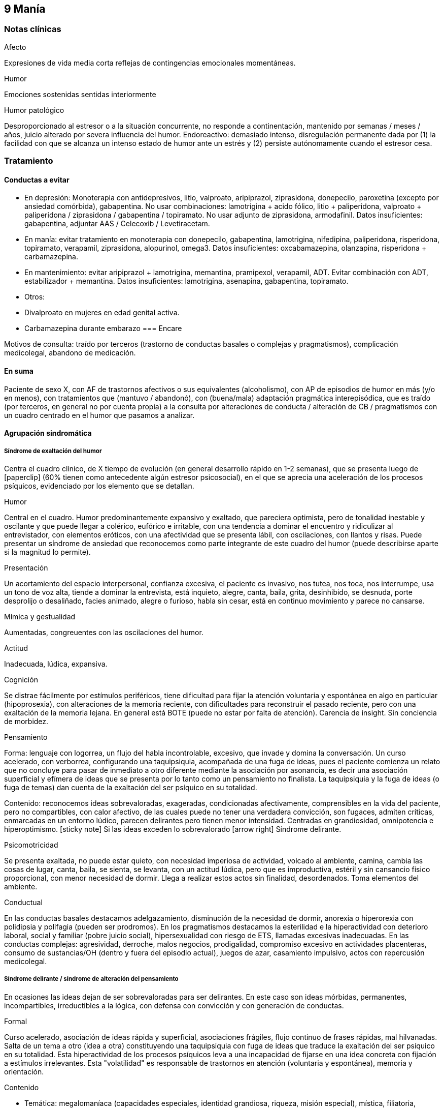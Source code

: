 == 9 Manía

=== Notas clínicas

.Afecto
Expresiones de vida media corta reflejas de contingencias emocionales momentáneas.

.Humor
Emociones sostenidas sentidas interiormente

.Humor patológico
Desproporcionado al estresor o a la situación concurrente, no responde a continentación, mantenido por semanas / meses / años, juicio alterado por severa influencia del humor. Endoreactivo: demasiado intenso, disregulación permanente dada por (1) la facilidad con que se alcanza un intenso estado de humor ante un estrés y (2) persiste autónomamente cuando el estresor cesa.

=== Tratamiento

==== Conductas a evitar
- En depresión: Monoterapia con antidepresivos, litio, valproato, aripiprazol, ziprasidona, donepecilo, paroxetina (excepto por ansiedad comórbida), gabapentina. No usar combinaciones: lamotrigina + acido fólico, litio + paliperidona, valproato + paliperidona / ziprasidona / gabapentina / topiramato. No usar adjunto de ziprasidona, armodafinil. Datos insuficientes: gabapentina, adjuntar AAS / Celecoxib / Levetiracetam.
- En manía: evitar tratamiento en monoterapia con donepecilo, gabapentina, lamotrigina, nifedipina, paliperidona, risperidona, topiramato, verapamil, ziprasidona, alopurinol, omega3. Datos insuficientes: oxcabamazepina, olanzapina, risperidona + carbamazepina.
- En mantenimiento: evitar aripiprazol + lamotrigina, memantina, pramipexol, verapamil, ADT. Evitar combinación con ADT, estabilizador + memantina. Datos insuficientes: lamotrigina, asenapina, gabapentina, topiramato.
- Otros:
  - Divalproato en mujeres en edad genital activa.
  - Carbamazepina durante embarazo
=== Encare

Motivos de consulta: traído por terceros (trastorno de conductas basales o complejas y pragmatismos), complicación medicolegal, abandono de medicación.

==== En suma

Paciente de sexo X, con AF de trastornos afectivos o sus equivalentes (alcoholismo), con AP de episodios de humor en más (y/o en menos), con tratamientos que (mantuvo / abandonó), con (buena/mala) adaptación pragmática interepisódica, que es traído (por terceros, en general no por cuenta propia) a la consulta por alteraciones de conducta / alteración de CB / pragmatismos con un cuadro centrado en el humor que pasamos a analizar.

==== Agrupación sindromática

===== Síndrome de exaltación del humor

Centra el cuadro clínico, de X tiempo de evolución (en general desarrollo rápido en 1-2 semanas), que se presenta luego de icon:paperclip[] (60% tienen como antecedente algún estresor psicosocial), en el que se aprecia una aceleración de los procesos psíquicos, evidenciado por los elemento que se detallan.

.Humor
Central en el cuadro. Humor predominantemente expansivo y exaltado, que pareciera optimista, pero de tonalidad inestable y oscilante y que puede llegar a colérico, eufórico e irritable, con una tendencia a dominar el encuentro y ridiculizar al entrevistador, con elementos eróticos, con una afectividad que se presenta lábil, con oscilaciones, con llantos y risas. Puede presentar un síndrome de ansiedad que reconocemos como parte integrante de este cuadro del humor (puede describirse aparte si la magnitud lo permite).

.Presentación
Un acortamiento del espacio interpersonal, confianza excesiva, el paciente es invasivo, nos tutea, nos toca, nos interrumpe, usa un tono de voz alta, tiende a dominar la entrevista, está inquieto, alegre, canta, baila, grita, desinhibido, se desnuda, porte desprolijo o desaliñado, facies animado, alegre o furioso, habla sin cesar, está en continuo movimiento y parece no cansarse.

.Mímica y gestualidad
Aumentadas, congreuentes con las oscilaciones del humor.

.Actitud
Inadecuada, lúdica, expansiva.

.Cognición
Se distrae fácilmente por estímulos periféricos, tiene dificultad para fijar la atención voluntaria y espontánea en algo en particular (hipoprosexia), con alteraciones de la memoria reciente, con dificultades para reconstruir el pasado reciente, pero con una exaltación de la memoria lejana. En general está BOTE (puede no estar por falta de atención). Carencia de insight. Sin conciencia de morbidez.

.Pensamiento
Forma: lenguaje con logorrea, un flujo del habla incontrolable, excesivo, que invade y domina la conversación. Un curso acelerado, con verborrea, configurando una taquipsiquia, acompañada de una fuga de ideas, pues el paciente comienza un relato que no concluye para pasar de inmediato a otro diferente mediante la asociación por asonancia, es decir una asociación superficial y efímera de ideas que se presenta por lo tanto como un pensamiento no finalista. La taquipsiquia y la fuga de ideas (o fuga de temas) dan cuenta de la exaltación del ser psíquico en su totalidad.

Contenido: reconocemos ideas sobrevaloradas, exageradas, condicionadas afectivamente, comprensibles en la vida del paciente, pero no compartibles, con calor afectivo, de las cuales puede no tener una verdadera convicción, son fugaces, admiten críticas, enmarcadas en un entorno lúdico, parecen delirantes pero tienen menor intensidad. Centradas en grandiosidad, omnipotencia e hiperoptimismo. icon:sticky-note[] Si las ideas exceden lo sobrevalorado icon:arrow-right[] Síndrome delirante.

.Psicomotricidad

Se presenta exaltada, no puede estar quieto, con necesidad imperiosa de actividad, volcado al ambiente, camina, cambia las cosas de lugar, canta, baila, se sienta, se levanta, con un actitud lúdica, pero que es improductiva, estéril y sin cansancio físico proporcional, con menor necesidad de dormir. Llega a realizar estos actos sin finalidad, desordenados. Toma elementos del ambiente.

.Conductual

En las conductas basales destacamos adelgazamiento, disminución de la necesidad de dormir, anorexia o hiperorexia con polidipsia y polifagia (pueden ser prodromos). En los pragmatismos destacamos la esterilidad e la hiperactividad con deterioro laboral, social y familiar (pobre juicio social), hipersexualidad con riesgo de ETS, llamadas excesivas inadecuadas. En las conductas complejas: agresividad, derroche, malos negocios, prodigalidad, compromiso excesivo en actividades placenteras, consumo de sustancias/OH (dentro y fuera del episodio actual), juegos de azar, casamiento impulsivo, actos con repercusión medicolegal.

===== Síndrome delirante / síndrome de alteración del pensamiento

En ocasiones las ideas dejan de ser sobrevaloradas para ser delirantes. En este caso son ideas mórbidas, permanentes, incompartibles, irreductibles a la lógica, con defensa con convicción y con generación de conductas.

.Formal
Curso acelerado, asociación de ideas rápida y superficial, asociaciones frágiles, flujo continuo de frases rápidas, mal hilvanadas. Salta de un tema a otro (idea a otra) constituyendo una taquipsiquia con fuga de ideas que traduce la exaltación del ser psíquico en su totalidad. Esta hiperactividad de los procesos psíquicos leva a una incapacidad de fijarse en una idea concreta con fijación a estímulos irrelevantes. Esta "volatilidad" es responsable de trastornos en atención (voluntaria y espontánea), memoria y orientación.

.Contenido

* Temática: megalomaníaca (capacidades especiales, identidad grandiosa, riqueza, misión especial), mística, filiatoria, erótica, persecutoria, de envidia.
* Mecanismo: principalmente intuitivo, pero puede ser imaginativo, interpretativo, alucinatorio.
* Sistematización: mala sistematización: con escaso orden, coherencia y claridad.
* Conductas: le genera conductas (compras, gastos, sexo, violencia, robos, consumo de sustancias, alcohol). Se configura un delirio móvil, cambiante, desorganizado.
* Congruencia: puede ser congruente o incongruente con el estado de ánimo expansivo.

===== Síndrome de ansiedad-angustia

Ansiedad masiva, invasiva, desestructurante e incompartible, por lo que la catalogamos como ansiedad psicótica.

===== Síndrome de alteración de la conciencia

Evidenciado por la imposibilidad del paciente de adaptar el campo fenomenológico de la conciencia al momento presente, lo que configura para la Teoría Organodinámica de Ey una desestructuración de conciencia de primer grado o nivel ético-temporal.

Carece de conciencia mórbida. No presentifica el encuentro con el médico psiquiatra. Dificultad para reconstruir el pasado inmediato con alteración de la atención espontánea y voluntaria, dejándose llevar por estímulos ambientales.

===== Síndrome somático

Evidenciado por las repercusiones de los cambios de apetito y sueño, así como de las conductas (consumo de sustancias, exposición a clima adverso). Destacar elementos metabólicos (adelgazamiento, deshidratación, hipertermina), neurológicos y endocrinológicos relevantes.

===== Síndrome depresivo
Puede darse en retrospectiva (ver encare correspondiente) o bien con elementos depresivos dentro del cuadro actual (en ese caso, puede que haya que plantear episodio mixto).

==== Personalidad y nivel

===== Nivel
icon:paste[] Nivel en diferido.

===== Personalidad

Lo evaluaremos luego de remitido el cuadro actual.

==== Diagnóstico positivo

===== Nosografía clásica

icon:paste[] Psicosis.
icon:paste[] Psicosis aguda

.Crisis de manía

Por presentar una exaltación del humor como elemento central del cuadro clínico, del que se destaca la fuga de ideas, la exaltación psicomotriz con actitud lúdica e hiperactividad desordenada (y en caso de presentarlas destacar las ideas deliroides o delirantes), que ha repercutido negativamente en los desempeños y funcionamiento vital.

.Forma clínica

Las diferentes formas clínicas son un continuum dinámico, según fluctuaciones de superficialización o pofundización de la alteración de conciencia.

* Manía franca (simple o aguda): es el cuadro clásico. Carece de delirio y alucinaciones. Pero como la imaginación está exaltada puede darse, en las formas con más desestructuración de la conciencia, ideas de convicción subdelirantes o fabulatorias, como un delirio en estado naciente que no se consolida dada la gran hiperactividad y aceleración de los procesos mentales.
* Manía delirante: al desestructurarse la conciencia más profundamente se pasa a esta forma clínica. En ella se reconoce un delirio, una "experiencia delirante", aunque no de las características de la "experiencia delirante primaria" de la PDA. Este es cambiante, móvil, mínimamente sistematizado. Es un delirio verbalizado más que vivido (como en las PDA).
* Furor maníaco: es el grado máximo de exaltación psicomotriz. Se presenta como una exaltación de la expresión principalmente motora, con oscurecimiento de la conciencia. Puede haber rechazo del alimento y signos orgánicos graves de agotamiento, deshidratación e hipertermia.
* Estados mixtos: en todo episodio coexisten elementos maníacos y depresivos, pero en ocasiones esta mezcla es un rasgo principal del cuadro.
* Hipomanía: caracterizada por la fuga de temas (la idea llega a desarrollarse o formar un tema), un humor jovial, eufórico, hiperactivo, con múltiples inciativas y proyectos que no llegan a finalizar, prodigalidad, hipersexualidad. Menor deterioro funcional.
* Manía confusa: desorientación TE, alteraciones mnésicas, trastornos del pensamiento.

.Diagnóstico nosológico

Este acceso maníaco se inscribe en una enfermedad crónica, de manifestación episódica: Psicosis Maníaco-Depresiva. Esta se define por la presencia de uno o más episodios de manía, generalmente acompañado por uno o más episodios depresivos, en el contexto de antecedentes personales y familiares destacados.

===== Según sistemas de clasificación (DSM IV)

.Diagnóstico del episodio

Episodio maníaco

A. Período diferenciado de estado de ánimo anormalmente y persistentemente elevado, expansivo o irritable, de al menos 1 semana de duración (o cualquier duración si se hospitaliza).
B. Al menos 3 de estos síntomas: megalomanía, insomnio, verborrea, fuga de ideas, distraibilidad, hiperactividad, humor lúdico.
C. Malestar o deterioro clínicamente significativo
D. No cumple criterios para episodio mixto
E. Se excluye cuadro provocado por sustancias, enfermedad médica, tratamiento farmacológico, trastorno por déficit atencional con hiperactividad, EDM con irritabilidad.

Especificadores del episodio

* Gravedad: leve, moderado, grave, con/sin síntomas psicóticos.
* Curso: en curso, remisión parcial / total.
* Síntomas psicóticos: congruentes / no congruentes con el estado de ánimo.
* Síntomas catatónicos.
* Inicio: inicio en postparto.

Episodio Hipomaníaco Requiere: A y B: igual que manía, pero duración de al menos 4 días +

A. Igual que manía
B. Igual que manía
C. Cambio con respecto a humor habitual +
D. Cambio observable por terceros +
E. Sin alteración importante de pragmatismos +
F. Descartar sustancias, medicamentos, enfermedad médica.

Episodio Mixto Requiere:

A. Se cumplen criterios para episodio maníaco y para episodio depresivo mayor casi cada día x 1 período mayor a 1 semana +
B. Alteración de pragmatismos +
C. Descartar sustancias, enfermedad médica.

Episodio Depresivo Ver encares de depresión

.Diagnóstico nosológico

Trastorno Bipolar I

• Requiere: al menos 1 episodio maníaco o mixto (previo o actual).
• Especificar: último episodio + especificadores del último episodio.
• Especificadores de curso longitudinal: recuperación interepisódica (si/no), patrón estacional (si/no), ciclos rápidos (si/no).

Tipos:

• TB I episodio maníaco único
• TB I episodio más reciente X (hipomaníaco, maníaco, mixto, depresivo)

Trastorno Bipolar II

• Requiere: al menos 1 episodio hipomaníaco + historia de uno o más episodios depresivos (SIN historia de episodios maníacos o mixtos).
• Especificar: último episodio + especificadores de curso longitudinal.
• Trastorno ciclotímico
• Requiere:

A. historia de 2 años de varios episodios hipomaníacos + episodios depresivos que no cumplen criterios de EDM +
B. Nunca asintomático x más de 2 meses +
C. Dos primeros años sin EDM, episodio maníaco o mixto (si aparecen luego de los 2 años, codifican los 2 trastornos) +
D. Descartar esquizoafectivo, esquizofrenia, esquizofreniforme, trastorno delirante +
E. Descartar sustancias, enfermedad médica +
F. Alteración de pragmatismos.

Especificadores del trastorno

Curso:
. ciclos rápidos (al menos 4 episodios en 12 meses, 15-20% de los bipolares)
. con/sin patrón estacional
. con/sin recuperación interepisódica total.

Promotores del ciclado:

* Hipotiroidismo subclínico
* Sustancias/alcohol
* Alteraciones del ciclo sueño/vigilia
* Fármacos: antidepresivos, corticoides
* Lesiones cerebrales

==== Diagnóstico diferencial

===== Del episodio

.Con otras psicosis agudas

. Manía secundaria a causa orgánica: si el cuadro se presenta a edad tardía, con trastorno de conciencia, desorientación, UISP, primer episodio, elementos atípicos:
.. Causa: tóxica: anfetaminas, cocaína, alcohol, intoxicación o abstinencia.
.. Fármacos: antidepresivos, corticoides.
.. Endocrinológicas: hipertiroidismo, Cushing, encefalopatía hepática.
.. Neurológica: epilepsia parcial compleja, esclerosis múltiple, corea, tumores, TEC.
.. Infeccionsa: neurosífilis, HIV
.. Metabólica
.. Neoplasias: páncreas, pulmón
.. Autoinmune.
. PDA / Trastorno psicótico breve: tienen cosas en común (episodio agudo, desestructuración de conciencia y afectos, delirio, experiencia sensible y actual), pero con diferencias (predominio del humor exaltado y de la fuga de ideas, con actitud lúdica, ideas delirantes secundarias al trastorno del ánimo, AF, AP), le falta elementos (delirio polimorfo, alteración de conciencia más profunda, de tipo oniroide).
. Confusión mental: tiene cosas en común (desestructuración de conciencia). En contra: menor profundidad de la desestructuración, delirio onírico en la confusión, falta de perplejidad, conservación de la orientación temporoespacial.

No pensamos que este cuadro sea icon:paperclip[], por los AF, los AP de episodios maníacos y melancólicos y por el abandono de medicación determinando cuadros similares. Por la paraclínica descartaremos algunas de estas causas.

===== Del trastorno

.Con psicosis crónicas

En el joven se pueden ver debut clínico de Esquizofrenia o de un Trastorno Esquizoafectivo con un episodio maníaco. A factor: deterioro en el curso evolutivo, el hipopragmatismo o el corte existencial, el delirio incongruente con el estado de ánimo. En contra: prima la alteración del humor por sobre la del pensamiento, no elementos del Síndrome Disociativo-Discordante, por los AF y los AP.

.Demencias

En el paciente añoso se puede ver el debut clínico de un cuadro Demencial, alejándonos los AF y AP, la ausencia de causa orgánica y la falta de un deterioro global cognitivo.

.Trastorno de la personalidad

Tanto DD como comorbilidad.

==== Diagnóstico etiopatogénico y psicopatológico

Destacar elementos del cuadro clínico del paciente en particular, agregando observaciones teóricas SOBRE el cuadro clínico.

===== Diagnóstico etiopatogénico

Se plantea una causa multifactorial. Existen múltiples niveles complementarios e integrativos de comprensión e intento de explicación de esta enfermedad. La vía final es la interacción estrés-diátesis.

.Comprensión biológica

. Genética: hay una carga genética predisponente, dada la frecuencia de AF de trastornos afectivos, alcoholismo, IAE, comprobándose asociaciones con algunos cromosomas específicos. Pero la concordancia entre gemelos no es del 100%, por lo cual no es un factor determinante.
. Constitucional: desde las descripciones clásicas se plantea la asociación con el biotipo pícnico (Kretschmer), lo cual se ve reforzado por la constatación de una mayor prevalencia de alteraciones metabólicas.
. Hipótesis catecolaminérgica: involucra los neurotransmisores dopamina y noradrenalina, planteada en 1965 por Bunney y Davis.
. Hipótesis serotinérgica: planteada por Coppen y Lappin en 1969. Cambios primarios en los sistemas monoaminérgicos y cambios en la modulación realizada por el sistema serotoninérgico. Existiría una disregulación en estas vías.
. Existiría una alteración de la carga alostérica al estrés, es decir la capacidad de conservar la estabilidad. Sería una enfermedad de la respuesta, del retorno a la normalidad.
. Se postula la existencia de un fenómeno de kindling límbico-amigdalino-prefrontal: en los sucesivos episodios, el desencadenante exógeno es menor y finalmente el fenómeno adquiere autonomía de las causas externas.
. Se detectan también cambios neuroendócrinos en: CRH, RCRH, VSP, ACTH, cortisol.

Una causa frecuente de descompensación es el abandono de medicación.


.Comprensión psicológica

Puede encontrarse dificultad para superar pérdidas y para adaptarse a situaciones nuevas. Sobre un terreno de vulnerabilidad actúan factores psicosociales: pérdidas, dificultades interpersonales.

Hay etapas vitales con mayor riesgo de síntomas afectivos: adolescencia, embarazo, puerperio, climaterio, menopausia, envejecimineto, duelo.

.Comprensión social

Estresores sociales como factor exterior sobre la vulnerabilidad de base. Pérdida de roles laborales, pérdida de posición social.

===== Diagnóstico psicopatológico

Para Binswanger se trata de una modalidad regresiva global con modificación de la estructura temporal de la vida psíquica, con desencadenamiento de los impulsos.

Para la Teoría Organodinámica de Ey de la desestructuración de conciencia (el Ser Consciente), el maníaco presenta una desestructuración del orden del cuerpo mental en su nivel ético-temporal (de 1° grado). Etico por la incapacidad de postergar la realización de los deseos y temporal por la estrechez del presente en un punto virtual siempre renovado y sin trascendencia, con distensión, laxitud, relajamiento de la continuidad histórica del individuo. Determina una pérdida de la capacidad de adaptación a las exigencias del aquí y ahora. Comporta un aspecto negativo (regresivo o deficitario) y aspecto positivo, de liberación de instancias inferiores.

Para los psicoanalistas se trata de una regresión a las etapas infantiles del desarrollo psicosexual, anteriores a toda frustración exterior. Las pulsiones se liberan, especialmente las pregenitales. En este sentido, sería lo contrario del melancólico, pues el maníaco se precipita a la satisfacción inmediata de las pulsiones como una forma de escapar de la angustia. Sus mecanismos de defensa son la negación de la pérdida de objeto (mal manejo de una pérdida) y la omnipotencia ante la melancolía (en todo maníaco hay un fondo nuclear melancólico).

==== Paraclínica

El diagnóstico es clínico. La paraclínica está destinada a realizar una valoración general del paciente, descartar diagnósticos diferenciales y con miras a los diferentes recursos terapéuticos de los que disponemos. Lo solicitaremos desde un punto de vista integral: biológico, psicológico y social.

Solicitaremos la historia clínica previa o su resumen para objetivar los antecedentes clínicos y de recursos terapéuticos. En caso que sea necesario se pedirá información al juez o a la policía.

===== Biológico

.Valoración general

Realizaremos una anamnesis médica general al paciente y terceros. Un examen físico completo con énfasis en el aspecto neurológico (con el paciente sedado, si corresponde), buscando elementos de organicidad que nos pongan en la pista de una patología reversible determinante de la expresión clínica actual. En particular buscaremos elementos de hipertensión endocraneana (fondo de ojo), estigmas de UISP, focos infecciosos.

Solicitaremos exámenes de valoración general:

. Metabólica: glicemia, perfil lipídico (para establecer línea de base ante el eventual uso de fármacos con repercusión metabólica).
. Hematológica: hemograma
. Renal: función renal
. Infecciosa: HIV, VDRL y si la situación clínica lo determina: HVB, HVC
. Hepática: funcional y enzimograma hepático
. Tóxica: screening de sustancias psicoactivas en orina

Si es pertinente: test de embarazo.
Si es clínicamente necesario: TAC, consulta con neurólogo, enzimograma cardíaco (cocaína).

Se solicitarán consultas con especialistas según hallazgos.

.Con miras a posibles tratamientos

Litio: examen de orina, función renal (contraindicado en insuficiencia renal), función tiroidea (por comorbilidad, por factor causal y como línea de base por efecto secundario del litio), test de embarazo (el litio es teratogénico), ionograma (hiponatremia aumenta probabilidades de intoxicación por litio), hemograma (litio da leucocitosis), ECG (por efectos sobre la conducción cardíaca). Descartar estados que lleven a balance negativo de Na (dieta hiposódica, diuréticos) ya que en su eliminación, el LI se intercambia por Na a nivel renal y un déficit de este ion puede llevar a un aumento de la litemia con el consiguiente riesgo de intoxicación.

ECT: ECG y consulta con cardiólogo para descartar IAM reciente o arritmias ventriculares graves que contraindicarían su realización). Rx Tx (para descartar aneurisma de aorta). Fondo de ojo/TAC: para descartar hipertensión endocraneana. En algunos casos puede plantearse la realización de EEG. En pacientes añosos y según el caso clínico puede solicitarse una evaluación del estado cognitivo basal.

TIP: Contraindicaciones de ECT: IAM reciente, arritmias inestables, aneurisma de aorta, PEIC con HTEC.

Carbamazepina: hemograma (por ser depresor de la médula ósea, contraindicado en caso de citopenia), funcional y enzimograma hepático (por determinar movilización enzimática y potencial toxicidad hepática).

Acido valproico: funcional y enzimograma hepático, hemograma.

===== Psicológico

Será diferido hasta superada la agudeza del cuadro actual, salvo la existencia de dudas diagnósticas. Realizaremos entrevistas para evaluar las características propias del paciente y sus capacidades para en un futuro integrarse a grupos de psicoterapia.

Realizaremos tests de personalidad proyectivos (Rorscharch y TAT) y no proyectivos (Minessota), que nos informarán sobre los mecanismos de defensa, integridad yoica, manejo de la agresividad y rasgos de personalidad.

Realizaremos test de nivel, si hay dudas. La realización de tests no es imprescindible y no retrasará el inicio del tratamiento.

===== Social

Realizaremos entrevistas con familiares a los efectos de valorar: red de soporte y vínculos, características de los tratamientos previos y sus resultados, funcionamiento premórbido e intercrítico, antededentes de corte existencial, inventario de eventos vitales, valorar medio socio-económico-cultural.

Informaremos a la familia sobre los diagnósticos positivos y diferenciales, las dudas, los tratamientos disponibles, sus riesgos y beneficios y nuestra opinión sobre lo mejor para este paciente en este momento. La información será transmitida siempre con un objetivo de psicoeducación. Pediremos consentimiento informado por la posibilidad de ECT.

==== Tratamiento

El tratamiento será dinámico, adaptado constantemente a la evolución clínica y a la aparición de complicaciones, integrado por recursos farmacológicos, psicológicos y sociales.

. Objetivos inmediatos: remitir rápidamente el cuadro actual, descartar causa orgánica, prevenir complicaciones.
. Objetivos mediatos: compensar la enfermedad de fondo, prevenir futuras recaídas, prolongar los períodos de remisión, reinsertar al paciente en su mejor nivel de funcionamiento.

Lo internaremos en sala de patología aguda de hospital psiquiátrico por: gran exaltación, presencia de un delirio, agresividad, ansiedad, riesgo suicida, alteración de las conductas basales, carencia de continencia familiar.

Lo ideal es internarlo en sala individual, en un entorno con poca estimulación, sin elementos de riesgo (ventanas, espejos), con asistencia de enfermería especializada las 24 horas y acompañante continentador a permanencia. Límites claros y firmes. Evitar interacciones provocativas.

La internación será en sala de hospital general si reconocemos una causa determinante orgánica tratable y reversible que necesite de medios asistenciales más complejos.

Será dentro de lo posible con su consentimiento, pero debemos hacerla aún de forma compulsiva, evaluando riesgo/beneficio. La internación es una medida de protección del paciente y de terceros.

De esta forma lograremos: continentar al paciente calmando su sufrimiento psíquico, tratar su excitación / ansiedad / delirio, acortar la duración de la crisis actual, mejorando el pronóstico; ajustar la medicación; proteger al paciente y terceros de las posibles complicaciones medicolegales, vigilar fugas e IAEs, descartar causa orgánica.

Se llevará adelante por un equipo interdisciplinario. Indicaremos controles de enfermería especializada. Permitiremos visitas de figuras continentadoras. Realizaremos adecuado aporte nutricional. Se verificará la toma de medicación.

===== Farmacológico

.Tratamiento del episodio

Tratamiento de la fase aguda, busca la remisión de síntomas específicos.

Depende de la situación clínica:

1. Manía típica (eufórica) sin síntomas psicóticos: Litio (o Divalproato) icon:arrow-right[] + benzodiacepina icon:arrow-right[] + Antipsicótico atípico icon:arrow-right[] DVP + Litio icon:arrow-right[] Cambiar de antipsicótico icon:arrow-right[] DVP + Li + CBZ icon:arrow-right[] ECT
2. Manía mixta (disfórica): Divalproato icon:arrow-right[] mismo esquema que manía típica.
3. Hipomanía: mismo esquema que manía eufórica (con menos énfasis en el uso de antipsicóticos).
4. Manía con síntomas psicóticos: Divalproato (o Litio) + AAP (o CAP) icon:arrow-right[] cambiar AAP o + BZD icon:arrow-right[] DVP + LI icon:arrow-right[] cambiar AAP o AAP + CAP icon:arrow-right[] ECT icon:arrow-right[] DVP + LI + CBZ (o agregar Clozapina)
5. Manía en paciente con ciclado rápido: DVP icon:arrow-right[] DVP + (LI o CBZ) icon:arrow-right[] + AAP icon:arrow-right[] DVP + LI + CBZ icon:arrow-right[] Clozapina icon:arrow-right[] Lamotrigina icon:arrow-right[] Gabapentina icon:arrow-right[] ECT
6. Depresión en bipolar (no psicótica - no ciclos rápidos) sin medicación previa moderado: Li icon:arrow-right[] +AD
7. Depresión en bipolar (no psicótica - no ciclos rápidos) sin medicación previa severo: LI (o DVP) + AD icon:arrow-right[] LI + DVP.
8. Si estaba con estabilizador: maximizar estabilizador como primer paso icon:arrow-right[] Li + DVP icon:arrow-right[] + AD o Lamotrigina icon:arrow-right[] + AD si no tenía (o cambiarlo).
9. Si hay refractariedad en la depresión: ECT icon:arrow-right[] T3 icon:arrow-right[] Otros estabilizadores icon:arrow-right[] Clozapina o estimulante o fototerapia.
10. Episodio depresivo psicótico: igual pauta, con más énfasis en antipsicóticos atípicos (ECT a cualquier altura del algoritmo).
11. Depresión en paciente con ciclado rápido: DVP icon:arrow-right[] + (Li o CBZ o Lamotrigina) icon:arrow-right[] + AD icon:arrow-right[] cambio de AD icon:arrow-right[] T3/T4 o AAP icon:arrow-right[] Gabapentina o Clozapina o Fototerapia -> ECT.

TIP: Regla general: LIT en manía típica, DVL en el resto (por se de más fácil manejo).

icon:notes-medical[] Ansiedad y angustia

Inicialmente usaremos benzodiacepinas, como el Lorazepam (del cual contamos con presentación parenteral de ser necesario). Iniciamos con dosis de 2 a 4 mg i/m o v/o según la clínica, cada 6-8 horas. Una alternativa es el uso de Clonazepam a dosis de 2 a 4 mg c/8-12 horas, pudiendo llegar a 12 mg/día (con efecto sobre la disforia y la impulsividad). Ambos fármacos actúan sobre receptores GABA.

icon:notes-medical[] Excitación psicomotriz

De nos ser suficiente con la benzodiacepina, utlizaremos antipsicóticos sedativos, sustityéndola o como complemento. Indicaremos Levomepromazina 25 mg i/m c/8 horas con un posible refuerzo de dosis nocturno (50 mg H 20) evaluando el pasaje a v/o, atentos a los efectos anticolinérgicos e hipotensión postural.

icon:notes-medical[] Delirio

Escenario 1: vía IM.
Indicaremos neurolépticos incisivos antidelirantes del grupo de las butirofenonas, como el Haloperidol, que actúa bloqueando los receptores dopaminérgicos D2 córtico-mesolímbicos, comenzando con dosis de 5 mg i/m horas 8 y 20 a fin de lograr la seguridad en la toma de medicación y niveles terapéuticos adecuados en los sitios de acción. Destacamos además el efecto antimaníaco de esta medicación además de la acción sobre la excitación y los síntomas psicóticos. La dosis y la vía se ajustarán según respuesta clínica. El Haloperidol puede elevarse a dosis de 15-20 mg/día si la evaluación clínica lo indica. Pasaremos la totalidad de la dosis a la noche, en lo posible.

Estaremos atentos a la aparición de efectos secundarios de los neurolépticos. En caso de un paciente de riesgo (varón, menor de 35 años, AF de Enfermedad de Parkinson), indicaremos Biperideno de forma preventiva a dosis de 2 mg H 8 y H14 por v/o por vía i/m. Las formas de liberación prolongada se pueden dar solamente en la mañana.

De aparecer distonía aguda, acatisia, síntomas extrapiramidales (rigidez, rueda dentada, bradiquinesia, temblor) comenzaremos con Biperideno, evaluando la posibilidad de disminuir las dosis del antispsicótico (y/o concentrar la dosis en la noche) y discontinuándolo en un plazo de 3 meses si la evolución lo permite.

Mantendremos el Haloperidol i/m de 3 a 5 días y pasaremos luego a v/o según disminuya la exaltación y el delirio. Debemos retirarlo completamente lo antes posible por riesgo de viraje hacia la depresión, con aumento de frecuencia de crisis y reducción de períodos intercríticos. Debemos considerar además que los paciente con trastornos afectivos tienen también mayor riesgo de presentar disquinesias tardías.

Escenario 2: VO

Consideramos de elección el uso de antipsicóticos atípicos por la menor incidencia de efectos secundarios. Solo en caso de que se requiera medicación intramuscular, usaremos Haloperidol i/m que pasaremos luego a vía oral.

Olanzapina (primera línea, con o sin síntomas psicóticos): iniciando con 5 mg/día en toma única, aumentando a 10 si hay buena tolerancia, pudiendo aumentar hasta 20 mg/día. Propiedades como antipsicótico y como estabilizador del humor.

Risperidona: comenzamos con 2 mg/día v/o en 2 tomas, aumentando hasta 4.5 mg/día en 2 tomas. Luego 1 semana puede administrarse en una única toma nocturna. Máximo: 6 mg/día (dosis más altas aumentan el riesgo de efectos secundarios).

icon:notes-medical[] Insomnio

De persistir el insomnio a pesar de los ansiolíticos, indicaremos Midazolam i/m, o si la situación lo permite, Flunitrazepam 2 mg v/o a la noche. La restauración de un ciclo sueño-vigilia normal es fundamental para la recuperación clínica.

icon:bolt[] ECT

Si en 10-15 días no obtenemos mejoría (disminución de exaltación, disminución de entrega a la experiencia maníaca) evaluaremos las posibles causas y consideraremos el aumento de la dosis de los fármacos y evaluaremos la realización de ECT, para lo cual solicitaremos consentimiento informado a familiar.

La ECT se considera de primera línea en caso de afectación severa de conductas basales (rechazo de alimentos), repercusión general, mal estado general y cuando los fármacos están contraindicados por algún motivo. El mecanismo de acción de la ECT es desconocido.

Indicaremos una serie inicial de 8 a 10 sesiones, una día por medio, realizadas con asistencia de anestesista, psiquiatra y enfermería especializada, bajo monitoreo ECG y EEG. Descartaremos previamente elementos que la contraindiquen, como se especificó en el apartado Paraclínica.

Puede ser necesario la suspensión de benzodiacepinas en las horas previas dado que éstas aumentan el umbral convulsivo (se puede sustituir por Levomepromazina). La dosis de litio de la mañana se postergará por mayor riesgo de confusión mental y amnesia post ECT.

.Tratamiento de la enfermedad de fondo

El tratamiento de la fase aguda será seguido de un tratamiento de continuación (4-12 meses) donde se busca mantener el control del episodio actual y se comienza la fase de prevenir o atenuar futuros episodios.

icon:pills[] Litio

De primera elección en manías típicas (sin estados mixtos, sin ciclado rápido, sin abuso de sustancias). Indicaremos desde el inicio del tratamiento. Pese a su latencia de 8-10 días proporciona un efecto antimaníaco más específico, además de ser estabilizador del humor y profiláctico de recidivas. Comenzaremos con 300 mg v/o c/8 horas, con las comidas, probando tolerancia, ya que al inicio son frecuentes los trastornos digestivos leves que, al igual que la sintomatología neurológica inespecífica (letargia, fatiga, debilidad muscular y temblor fino distal), polidpsia y poliuria, son todos fenómenos reversibles y transitorios. Indicaremos abundantes líquidos v/o. Estaremos atentos a la aparición de estos síntomas. Controlaremos la aparición de signos incipientes de toxicidad: ataxia, temblor grueso, disartria, fasciculaciones.

WARNING: Atentos a los signos de intoxicación por litio (ATeGDiF): ataxia, temblor grueso, disartria, fasciculaciones

- Intoxicación leve: apatía, letargia, debilidad, temblor fino, síntomas gastrointestinales (náuseas, vómitos, diarreas).
- Intoxicación moderada: temblor grueso, ataxia, lenguaje lento, confusión, hiperreflexia, clonus, cambios ECG inespecíficos.
- Intoxicación grave: convulsiones, coma, shock, fasciculaciones generalizadas, alteraciones del ECG (todo tipo), arritmias, muerte footnote:[Osés, I., Burillo-Putze, G., Munné, P., Nogué, S., & Pinillos, M.A.. (2003). Intoxicaciones medicamentosas (I): Psicofármacos y antiarrítmicos. Anales del Sistema Sanitario de Navarra, 26(Supl. 1), 49-63. Recuperado en 29 de septiembre de 2022, de http://scielo.isciii.es/scielo.php?script=sci_arttext&pid=S1137-66272003000200004&lng=es&tlng=es. ].

Si el paciente es añoso, o con problemas renales, o sensible a efectos secundarios: comenzar con 150 mg v/o c/8.

Probablemente lleguemos a un rango de dosis de 900 a 1800 mg). La posología en 1 o 2 tomas diarias no modifica la eficacia y puede minimizar algunos efectos adversos, además de favorecer el cumplimiento con el tratamiento.

A los 5-7 días (tiempo en que se tarda en llegar al estado de meseta) realizaremos la primera litemia (12 horas luego de la última toma, por la variación pico-valle) y según ella iremos ajustando la dosis hasta llegar al rango terapéutico establecido de 0.8-1.2 mEq/l (según el paciente aprox 900-1800 mg/día). La litemia se repetirá semanalmente el primer mes y luego mensual durante el primer semestre. La dosis se ajustará según concentraciones séricas y cuadro clínico. El nivel plasmático depende de muchos factores, entre ellos: masa corporal, filtrado glomerular e idiosincrasia farmacológica individual. Para la crisis de manía se postula un rango terapéutico de 1.0 a 1.2 mEq/l y para la profilaxis 0.8 a 1.0 mEq/l.

El litio no actúa en el espacio sináptico sino intracelularmente, en los sistemas de proteína G y segundos mensajeros. Por eso la latencia de hasta 3 semanas para el inicio de los efectos terapéuticos.

Las litemias se realizarán cada 3 meses o más seguido si hay efectos tóxicos o incumplimiento del tratamiento. Se realizará una función renal evaluando creatininemia cada 6 meses y ante cambios de dosis, de respuesta terapéutica o ante sospecha de falla renal. Se realizará ECG cuando sea necesario, pero solo una arritmia grave determina la suspensión del Litio. Se realizará TSH cada 6 mees si hay clínica de disfunción tiroidea.

En paciente con ciclado rápido, se postula que el litio tiene menor eficacia, presentando mejor respuesta a Acido Valproico o Carbamazepina. La disfunción tiroidea puede ser un factor predisponente para el ciclado rápido


WARNING: Poner predictores de buena respuesta al litio (ej. AF afectivos).

icon:pills[] Acido Valproico

Actúa sobre la neurotransmisión GABA. Se plantea una dosis inicial de 250 mg c/12 horas (probando tolerancia, sobre todo por efecto gastrointestinales), que se aumentará hasta dosis máxima de 20 mg/kg/día (en 2 o 3 tomas) o concentraciones plasmáticas de 50 a 125 mcg/ml. Se logra una meseta plasmática al cabo de 2 semanas. El efecto puede tener una latencia de 3 semanas. Precaución en pacientes con AP de disfunción hepática. No dar en embarazo o lactancia. Alta unión a proteínas. Ajustar dosis en insuficiencia renal y hepática, en ancianos, coagulopatías, dislipemias severas, desnutrición. Aumenta los niveles de AAS, fenitoina, carbamazepina, warfarina, diazepam, lorazepam, amitriptilina. Efectos secundarios: intolerancia digestiva, sedación, astenia, rash cutáneo, leucopenia y plaquetopenia benignas, alopecia, temblor. Puede haber como efecto idiosincrático: insuficiencia hepática y agranulocitosis.
Es más eficaz en los episodios mixtos que en la manía clásica.

TIP: Las presentaciones de divalproato de sodio tienen mejor tolerancia gástrica. Tienen una cobertura entérica por lo que no es recomendable partir el comprimido.

Precaución: trombocitopenia, insuficiencia hepática. Realizaremos la valoración paraclínica descrita previo a su uso.

icon:pills[] Carbamazepina

Generalmente como coadyuvante de otro estabilizador del humor. Dosis iniciales de 200 mg v/o c/12 horas que se aumentará hasta 1200-1400 mg/día. con control de función hepática y hematológica. Se plantea lograr una concentración terapéutica de 4-12 mcg/ml de plasma.

TIP: Predictores de respuesta a antivonvulsivantes: ciclado rápido, episodio mixto, pobre respuesta a litio, manía secundaria, comorbilidad con abuso de sustancias.

===== Psicológico

Haremos entrevistas diarias con el paciente, con el objetivo de: crear un vínculo terapéutico cálido y continentador, evaluar la evolución y las oscilaciones diarias, investigar y reforzar los aspectos sanos, evaluar el factor desencadenante si lo hubiera, evaluar factores de vulnerabilidad para próximos episodios, darle referencias de realidad sin confrontarlo. Se fomentará la alianza terapéutica.

A mediano plazo, la terapia de grupo puede ser útil para abordar el incumplimiento con el tratamiento, la adaptación a una enfermedad crónica, la regulación de la autoestima y los problemas conyugales / sociales que puede acarrear la enfermedad.

===== Social

Entrevistas reiteradas con familiares con fines de psicoeducación sobre el diagnóstico y tratamiento instituido, los pronósticos y su relación con la adherencia al tratamiento, la importancia de los controles y afianzar el vínculo como aliado terapéutico. Evaluaremos el impacto de la patología en la autoestima del paciente. Facilitaremos el acceso a biblioterapia. Contactaremos a la familiar con grupos de psicoeducación de familiares de pacientes bipolares (en especial grupos que sigan el modelo propuesto por Colom y Vieta).

El familiar es un aliado en la evitación del abandono del tratamiento y en la detección de signos precoces de descompensación, que llevan a la consulta precoz.

Se evaluarán las condiciones laborales evitando turnos rotativos, favoreciendo la estabilidad en el ciclo sueño-vigilia.

Mujer en edad genital activa: derivar a planificación familiar (potencial teratogénico de algunos fármacos, aumento de posibilidades de descompensaciones vinculadas a ciclos reproductivos).

===== Alta hospitalaria

Dependerá de la respuesta al tratamiento. Se dará al haber: remisión de sintomatología psicótica, aparición de crítica, normalización de las conductas basales y el autocuidado, adquisición de conceptos básicos de psicoeducación, compromiso con el paciente y la familia en el control evolutivo en policlínica. Se retirarán, en la medida de lo posible los fármacos que no sean necesarios.

A largo plazo lo ideal es la monoterapia con estabilizadores del humor. Sabemos que esto no siempre es posible que en general se recurre a una combinación de fármacos a las mismas dosis con las que se obtuvo la mejoría (ver esquema previo con secuencia de uso de fármacos de 1a, 2a y 3a linea).

Es fundamental el seguimiento para el control evolutivo, el cumplimiento con el tratamiento, la dosificación de fármacos en sangre (si corresponde).

WARNING: Poner control de fármacos según CANMAT

==== Evolución y pronóstico

===== Evolución

Estamos ante una enfermedad crónica de manifestación episódica, estando el pronóstico supeditado al subtipo clínico, la respuesta y adhesión al tratamiento, el funcionamiento psicosocial y la presencia de estresores.

Sin tratamiento evoluciona hacia el aumento de la frecuencia de las crisis, con períodos libres de síntomas más cortos, con crisis más intensas y prolongadas y con refractariedad a la terapéutica profiláctica. Espontáneamente una crisis de manía remite al cabo de 3 a 6 meses y una de melancolía al cabo de 8 a 12 meses.

Con tratamiento adecuado y adherencia al mismo, se logra en un alto porcentaje de pacientes la remisión de las crisis, prolongación de períodos intercríticos, disminución de la frecuencia de las crisis, las crisis que ocurren son de menor duración y de menor intensidad, con menor necesidad de internaciones y de medicación, con menor repercusión psicológica individual, de pareja y familiar, menor compromiso laboral y en los estudios.

===== Pronóstico

Pronóstico psiquiátrico inmediato: bueno con el tratamiento instituido.

Pronóstico vital inmediato: supeditado a la exclusión de patologías orgánicos, al riesgo de IAE, autolesiones, conductas de riesgo y heteroagresividad.

Pronóstico psiquiátrico alejado: sujeto a la adhesión al tratamiento.

Pronóstico vital alejado: sujeto a descompensaciones con conductas de riesgo; agresividad UISP, alcoholismo, sexualidad (HIV, VDRL, HVB, HVC). Comorbilidad médica (insuficiencia renal, enfermedades cardíacas).

Se considera refractario a un tratamiento si no ha habido respuesta significativa luego de 12 semanas de niveles terapéuticos en sangre.

A mayor edad, tienden a disminuir los períodos intercríticos, con mayor frecuencia y duración de las crisis (kindling).

De tratarse de una mujer en edad genital activa: control de natalidad y anticoncepción con ginecólogo.

Suicidio: en el trastorno bipolar bipolar hay 30 veces más riesgo que en la población generl. Se registra un 15 % de suicidio consumado.

Elementos de mal pronóstico

* Presencia de comorbilidad (deterioro cognitivo, consumo de sustancias)
* Alta frecuencia de episodios
* Estresores ambientales / psicosociales

==== En suma

Hemos visto un paciente de sexo X, de X años de edad, con un MSEC X, con AF de X, con AP de X, que consulta por X síntomas, en quien diagnosticamos un Trastorno Bipolar de tipo I / II, de características X. con un episodio actualX, con características X, en comorbilidad con X. Hemos planteado diagnósticos diferenciales con X, hemos estudiado con X, y hemos tratado con X. Planteamos una evolución buena con el tratamiento indicado, dependiendo el pronóstico a largo plazo de la adherencia al tratamiento.
